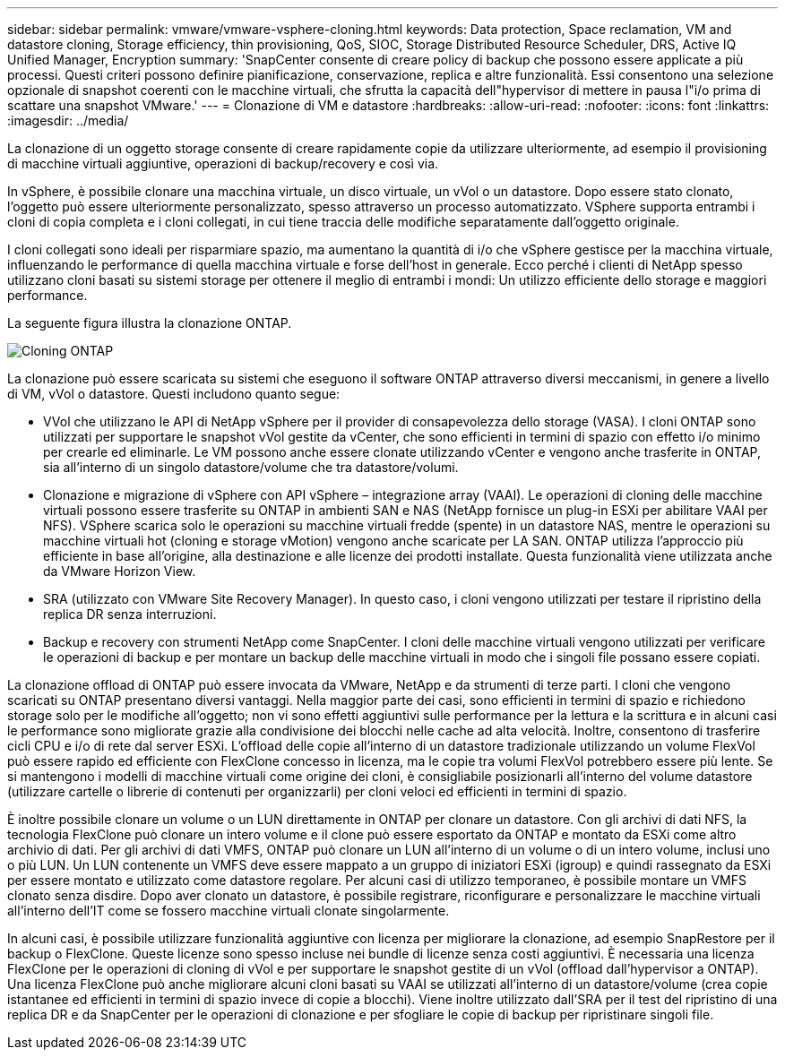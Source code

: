 ---
sidebar: sidebar 
permalink: vmware/vmware-vsphere-cloning.html 
keywords: Data protection, Space reclamation, VM and datastore cloning, Storage efficiency, thin provisioning, QoS, SIOC, Storage Distributed Resource Scheduler, DRS, Active IQ Unified Manager, Encryption 
summary: 'SnapCenter consente di creare policy di backup che possono essere applicate a più processi. Questi criteri possono definire pianificazione, conservazione, replica e altre funzionalità. Essi consentono una selezione opzionale di snapshot coerenti con le macchine virtuali, che sfrutta la capacità dell"hypervisor di mettere in pausa l"i/o prima di scattare una snapshot VMware.' 
---
= Clonazione di VM e datastore
:hardbreaks:
:allow-uri-read: 
:nofooter: 
:icons: font
:linkattrs: 
:imagesdir: ../media/


[role="lead"]
La clonazione di un oggetto storage consente di creare rapidamente copie da utilizzare ulteriormente, ad esempio il provisioning di macchine virtuali aggiuntive, operazioni di backup/recovery e così via.

In vSphere, è possibile clonare una macchina virtuale, un disco virtuale, un vVol o un datastore. Dopo essere stato clonato, l'oggetto può essere ulteriormente personalizzato, spesso attraverso un processo automatizzato. VSphere supporta entrambi i cloni di copia completa e i cloni collegati, in cui tiene traccia delle modifiche separatamente dall'oggetto originale.

I cloni collegati sono ideali per risparmiare spazio, ma aumentano la quantità di i/o che vSphere gestisce per la macchina virtuale, influenzando le performance di quella macchina virtuale e forse dell'host in generale. Ecco perché i clienti di NetApp spesso utilizzano cloni basati su sistemi storage per ottenere il meglio di entrambi i mondi: Un utilizzo efficiente dello storage e maggiori performance.

La seguente figura illustra la clonazione ONTAP.

image:vsphere_ontap_image5.png["Cloning ONTAP"]

La clonazione può essere scaricata su sistemi che eseguono il software ONTAP attraverso diversi meccanismi, in genere a livello di VM, vVol o datastore. Questi includono quanto segue:

* VVol che utilizzano le API di NetApp vSphere per il provider di consapevolezza dello storage (VASA).  I cloni ONTAP sono utilizzati per supportare le snapshot vVol gestite da vCenter, che sono efficienti in termini di spazio con effetto i/o minimo per crearle ed eliminarle.  Le VM possono anche essere clonate utilizzando vCenter e vengono anche trasferite in ONTAP, sia all'interno di un singolo datastore/volume che tra datastore/volumi.
* Clonazione e migrazione di vSphere con API vSphere – integrazione array (VAAI). Le operazioni di cloning delle macchine virtuali possono essere trasferite su ONTAP in ambienti SAN e NAS (NetApp fornisce un plug-in ESXi per abilitare VAAI per NFS).  VSphere scarica solo le operazioni su macchine virtuali fredde (spente) in un datastore NAS, mentre le operazioni su macchine virtuali hot (cloning e storage vMotion) vengono anche scaricate per LA SAN. ONTAP utilizza l'approccio più efficiente in base all'origine, alla destinazione e alle licenze dei prodotti installate. Questa funzionalità viene utilizzata anche da VMware Horizon View.
* SRA (utilizzato con VMware Site Recovery Manager). In questo caso, i cloni vengono utilizzati per testare il ripristino della replica DR senza interruzioni.
* Backup e recovery con strumenti NetApp come SnapCenter. I cloni delle macchine virtuali vengono utilizzati per verificare le operazioni di backup e per montare un backup delle macchine virtuali in modo che i singoli file possano essere copiati.


La clonazione offload di ONTAP può essere invocata da VMware, NetApp e da strumenti di terze parti. I cloni che vengono scaricati su ONTAP presentano diversi vantaggi. Nella maggior parte dei casi, sono efficienti in termini di spazio e richiedono storage solo per le modifiche all'oggetto; non vi sono effetti aggiuntivi sulle performance per la lettura e la scrittura e in alcuni casi le performance sono migliorate grazie alla condivisione dei blocchi nelle cache ad alta velocità. Inoltre, consentono di trasferire cicli CPU e i/o di rete dal server ESXi. L'offload delle copie all'interno di un datastore tradizionale utilizzando un volume FlexVol può essere rapido ed efficiente con FlexClone concesso in licenza, ma le copie tra volumi FlexVol potrebbero essere più lente. Se si mantengono i modelli di macchine virtuali come origine dei cloni, è consigliabile posizionarli all'interno del volume datastore (utilizzare cartelle o librerie di contenuti per organizzarli) per cloni veloci ed efficienti in termini di spazio.

È inoltre possibile clonare un volume o un LUN direttamente in ONTAP per clonare un datastore. Con gli archivi di dati NFS, la tecnologia FlexClone può clonare un intero volume e il clone può essere esportato da ONTAP e montato da ESXi come altro archivio di dati. Per gli archivi di dati VMFS, ONTAP può clonare un LUN all'interno di un volume o di un intero volume, inclusi uno o più LUN. Un LUN contenente un VMFS deve essere mappato a un gruppo di iniziatori ESXi (igroup) e quindi rassegnato da ESXi per essere montato e utilizzato come datastore regolare. Per alcuni casi di utilizzo temporaneo, è possibile montare un VMFS clonato senza disdire. Dopo aver clonato un datastore, è possibile registrare, riconfigurare e personalizzare le macchine virtuali all'interno dell'IT come se fossero macchine virtuali clonate singolarmente.

In alcuni casi, è possibile utilizzare funzionalità aggiuntive con licenza per migliorare la clonazione, ad esempio SnapRestore per il backup o FlexClone. Queste licenze sono spesso incluse nei bundle di licenze senza costi aggiuntivi. È necessaria una licenza FlexClone per le operazioni di cloning di vVol e per supportare le snapshot gestite di un vVol (offload dall'hypervisor a ONTAP). Una licenza FlexClone può anche migliorare alcuni cloni basati su VAAI se utilizzati all'interno di un datastore/volume (crea copie istantanee ed efficienti in termini di spazio invece di copie a blocchi).  Viene inoltre utilizzato dall'SRA per il test del ripristino di una replica DR e da SnapCenter per le operazioni di clonazione e per sfogliare le copie di backup per ripristinare singoli file.
